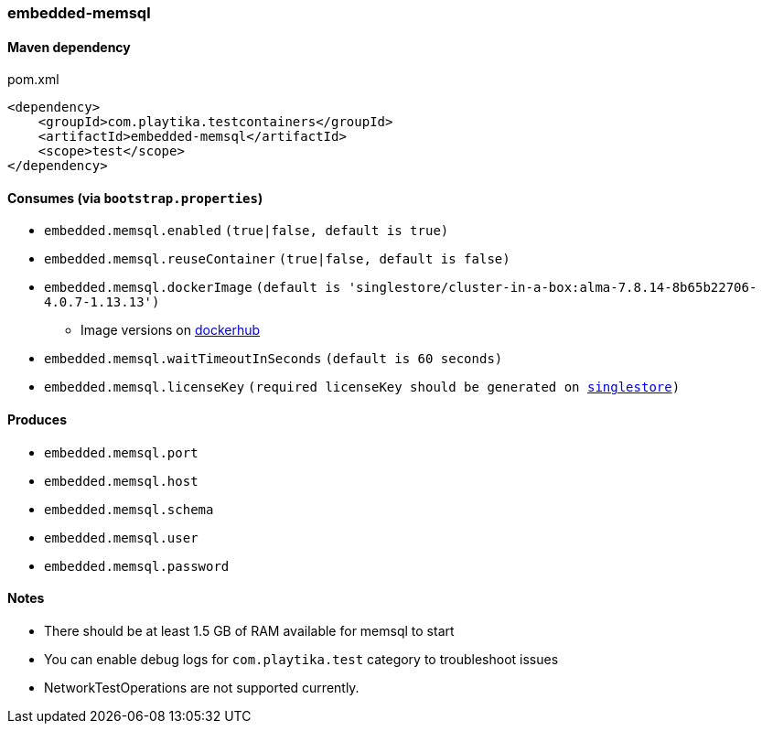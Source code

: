 === embedded-memsql

==== Maven dependency

.pom.xml
[source,xml]
----
<dependency>
    <groupId>com.playtika.testcontainers</groupId>
    <artifactId>embedded-memsql</artifactId>
    <scope>test</scope>
</dependency>
----

==== Consumes (via `bootstrap.properties`)

* `embedded.memsql.enabled` `(true|false, default is true)`
* `embedded.memsql.reuseContainer` `(true|false, default is false)`
* `embedded.memsql.dockerImage` `(default is 'singlestore/cluster-in-a-box:alma-7.8.14-8b65b22706-4.0.7-1.13.13')`
** Image versions on https://hub.docker.com/r/singlestore/cluster-in-a-box/tags[dockerhub]
* `embedded.memsql.waitTimeoutInSeconds` `(default is 60 seconds)`
* `embedded.memsql.licenseKey` `(required licenseKey should be generated on https://www.singlestore.com/free/[singlestore])`

==== Produces

* `embedded.memsql.port`
* `embedded.memsql.host`
* `embedded.memsql.schema`
* `embedded.memsql.user`
* `embedded.memsql.password`

==== Notes

* There should be at least 1.5 GB of RAM available for memsql to start
* You can enable debug logs for `com.playtika.test` category to troubleshoot issues
* NetworkTestOperations are not supported currently.

//TODO: example missing
